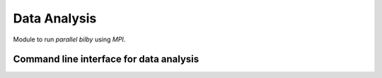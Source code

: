 =============
Data Analysis
=============

Module to run `parallel bilby` using `MPI`.

Command line interface for data analysis
------------------------------------------

.. argparse::
   :module: parallel_bilby.parser
   :func: create_analysis_parser
   :prog: parallel_bilby_analysis